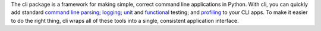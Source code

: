 The cli package is a framework for making simple, correct command
line applications in Python. With cli, you can quickly add standard
`command line parsing`_; `logging`_; `unit`_ and `functional`_ testing;
and `profiling`_ to your CLI apps. To make it easier to do the right 
thing, cli wraps all of these tools into a single, consistent application 
interface.

.. _command line parsing:   http://www.python.org/dev/peps/pep-0389/#deprecation-of-optparse
.. _logging:                http://docs.python.org/library/logging.html
.. _unit:                   http://docs.python.org/library/unittest.html
.. _functional:             http://pythonpaste.org/scripttest/
.. _profiling:              http://docs.python.org/library/profile.html


